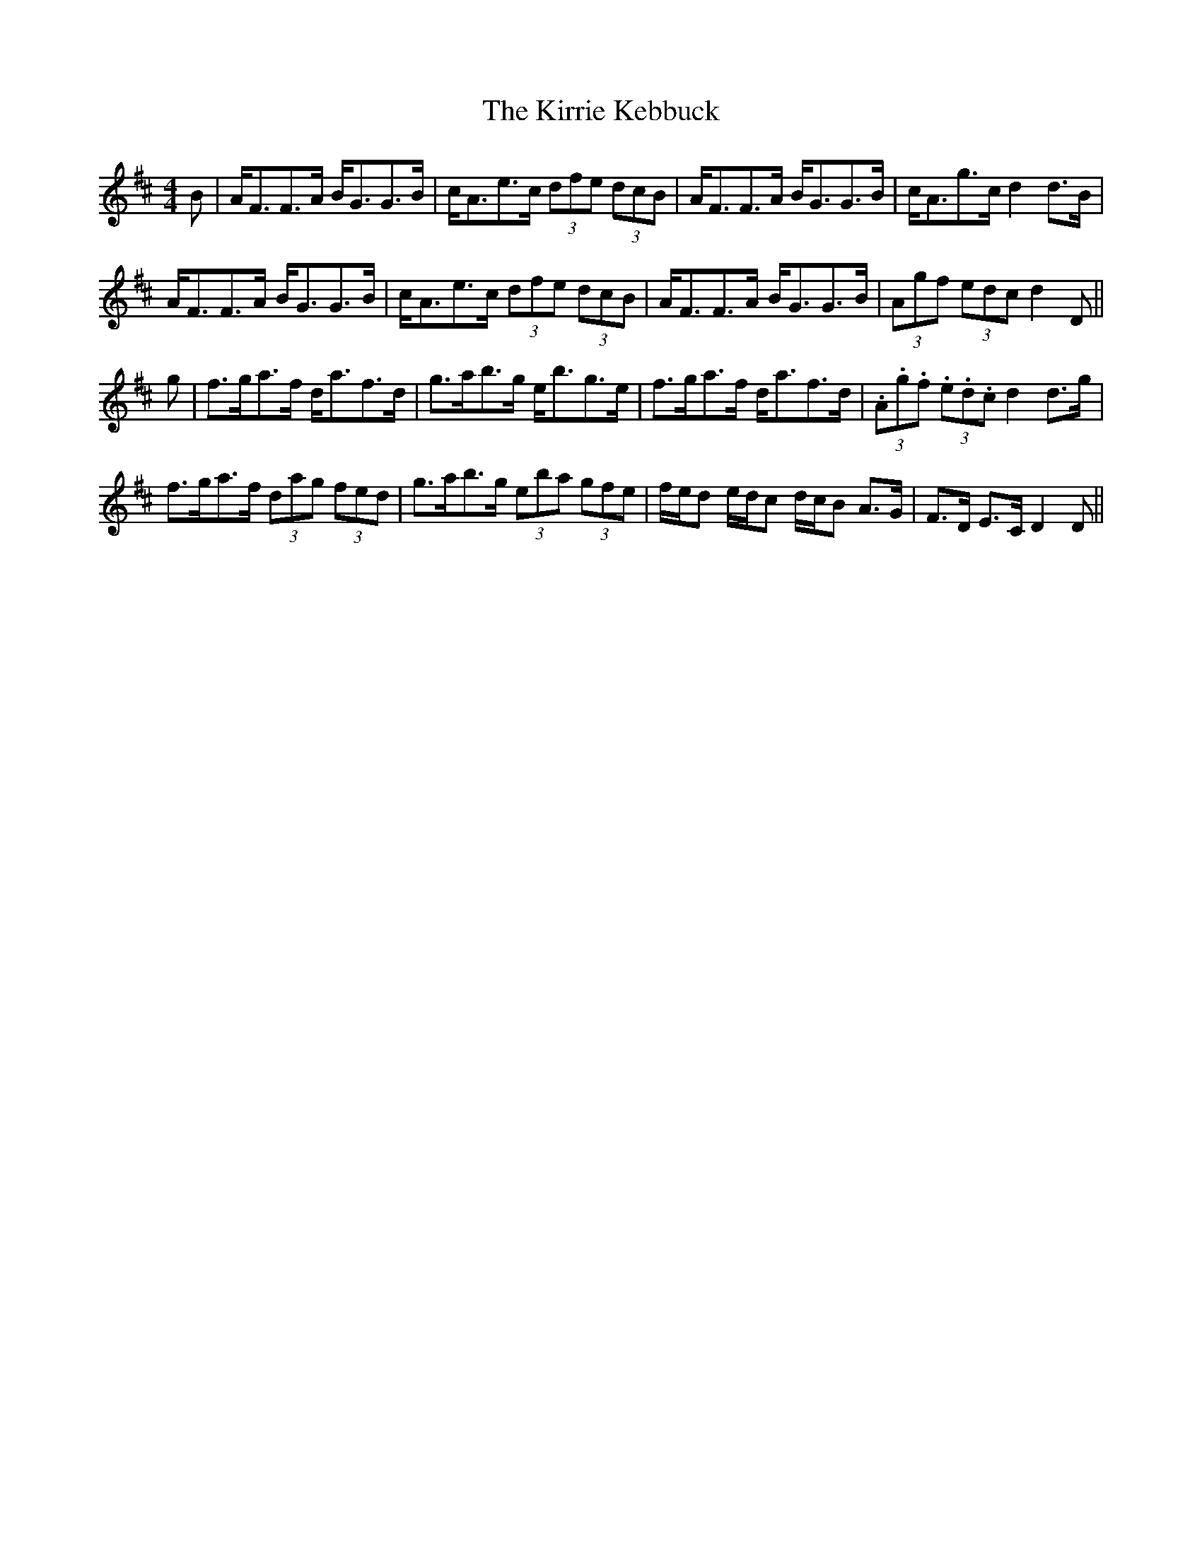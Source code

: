 X: 21849
T: Kirrie Kebbuck, The
R: strathspey
M: 4/4
K: Dmajor
B|A<FF>A B<GG>B|c<Ae>c (3dfe (3dcB|A<FF>A B<GG>B|c<Ag>c d2d>B|
A<FF>A B<GG>B|c<Ae>c (3dfe (3dcB|A<FF>A B<GG>B|(3Agf (3edc d2 D||
g|f>ga>f d<af>d|g>ab>g e<bg>e|f>ga>f d<af>d|(3.A.g.f (3.e.d.c d2d>g|
f>ga>f (3dag (3fed|g>ab>g (3eba (3gfe|f/e/d e/d/c d/c/B A>G|F>D E>C D2D||

